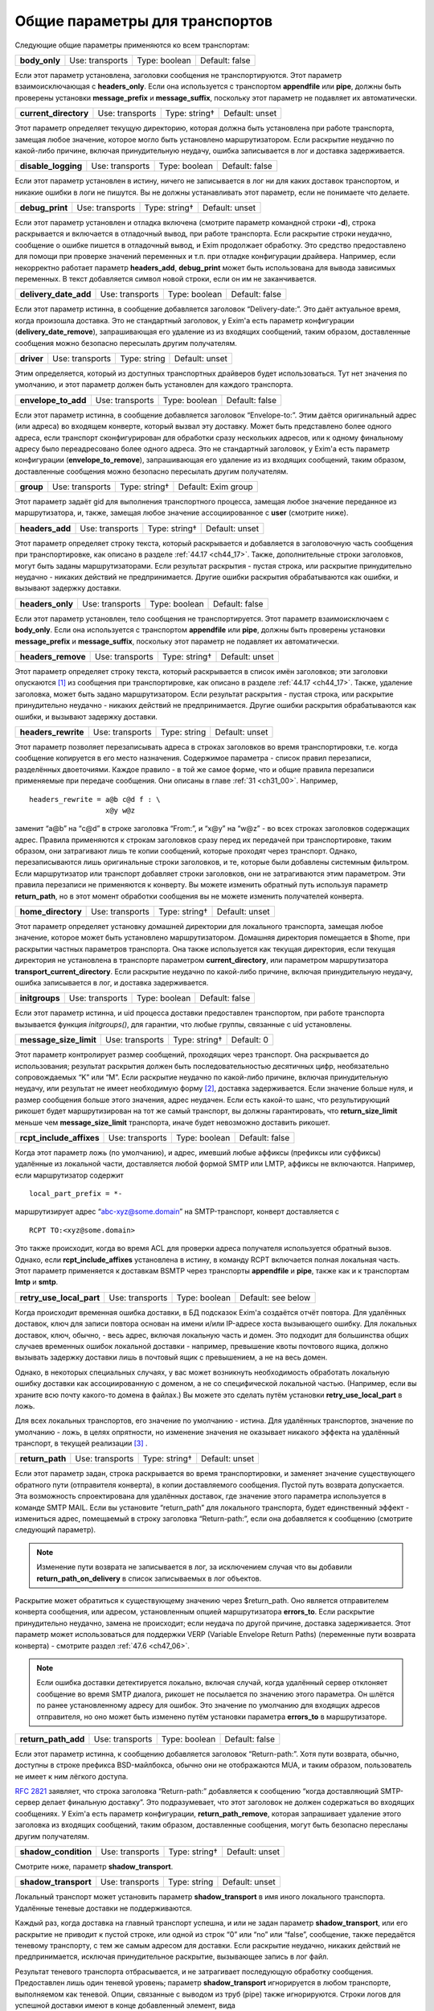 
.. _ch24_00:

Общие параметры для транспортов
===============================

Следующие общие параметры применяются ко всем транспортам:

.. index::
   pair: transports; body_only 

=============  ===============  =============  ==============
**body_only**  Use: transports  Type: boolean  Default: false
=============  ===============  =============  ==============

Если этот параметр установлена, заголовки сообщения не транспортируются. Этот параметр взаимоисключающая с **headers_only**. Если она используется с транспортом **appendfile** или **pipe**, должны быть проверены установки **message_prefix** и **message_suffix**, поскольку этот параметр не подавляет их автоматически.

.. index::
   pair: transports; current_directory

=====================  ===============  =============  ==============
**current_directory**  Use: transports  Type: string†  Default: unset
=====================  ===============  =============  ==============

Этот параметр определяет текущую директорию, которая должна быть установлена при работе транспорта, замещая любое значение, которое могло быть установлено маршрутизатором. Если раскрытие неудачно по какой-либо причине, включая принудительную неудачу, ошибка записывается в лог и доставка задерживается.

.. index::
   pair: transports; disable_logging

===================  ===============  =============  ==============
**disable_logging**  Use: transports  Type: boolean  Default: false
===================  ===============  =============  ==============

Если этот параметр установлен в истину, ничего не записывается в лог ни для каких доставок транспортом, и никакие ошибки в логи не пишутся. Вы не должны устанавливать этот параметр, если не понимаете что делаете.

.. index::
   pair: transports; debug_print

===============  ===============  =============  ==============
**debug_print**  Use: transports  Type: string†  Default: unset
===============  ===============  =============  ==============

Если этот параметр установлен и отладка включена (смотрите параметр командной строки **-d**), строка раскрывается и включается в отладочный вывод, при работе транспорта. Если раскрытие строки неудачно, сообщение о ошибке пишется в отладочный вывод, и Exim продолжает обработку. Это средство предоставлено для помощи при проверке значений переменных и т.п. при отладке конфигурации драйвера. Например, если некорректно работает параметр **headers_add**, **debug_print** может быть использована для вывода зависимых переменных. В текст добавляется символ новой строки, если он им не заканчивается.

.. index::
   pair: transports; delivery_date_add

=====================  ===============  =============  ==============
**delivery_date_add**  Use: transports  Type: boolean  Default: false
=====================  ===============  =============  ==============

Если этот параметр истинна, в сообщение добавляется заголовок “Delivery-date:”. Это даёт актуальное время, когда произошла доставка. Это не стандартный заголовок, у Exim'a есть параметр конфигурации (**delivery_date_remove**), запрашивающая его удаление из из входящих сообщений, таким образом, доставленные сообщения можно безопасно пересылать другим получателям.

.. index::
   pair: transports; driver

==========  ===============  ============  ==============
**driver**  Use: transports  Type: string  Default: unset
==========  ===============  ============  ==============

Этим определяется, который из доступных транспортных драйверов будет использоваться. Тут нет значения по умолчанию, и этот параметр должен быть установлен для каждого транспорта.

.. index::
   pair: transports; envelope_to_add

===================  ===============  =============  ==============
**envelope_to_add**  Use: transports  Type: boolean  Default: false
===================  ===============  =============  ==============

Если этот параметр истинна, в сообщение добавляется заголовок “Envelope-to:”. Этим даётся оригинальный адрес (или адреса) во входящем конверте, который вызвал эту доставку. Может быть представлено более одного адреса, если транспорт сконфигурирован для обработки сразу нескольких адресов, или к одному финальному адресу было переадресовано более одного адреса. Это не стандартный заголовок, у Exim'a есть параметр конфигурации (**envelope_to_remove**), запрашивающая его удаление из из входящих сообщений, таким образом, доставленные сообщения можно безопасно пересылать другим получателям.

.. index::
   pair: transports; group 

=========  ===============  =============  ===================
**group**  Use: transports  Type: string†  Default: Exim group
=========  ===============  =============  ===================

Этот параметр задаёт gid для выполнения транспортного процесса, замещая любое значение переданное из маршрутизатора, и, также, замещая любое значение ассоциированное с **user** (смотрите ниже).

.. index::
   pair: transports; headers_add

===============  ===============  =============  ==============
**headers_add**  Use: transports  Type: string†  Default: unset
===============  ===============  =============  ==============

Этот параметр определяет строку текста, который раскрывается и добавляется в заголовочную часть сообщения при транспортировке, как описано в разделе :ref:`44.17 <ch44_17>`. Также, дополнительные строки заголовков, могут быть заданы маршрутизаторами. Если результат раскрытия - пустая строка, или раскрытие принудительно неудачно - никаких действий не предпринимается. Другие ошибки раскрытия обрабатываются как ошибки, и вызывают задержку доставки.

.. index::
   pair: transports; headers_only

================  ===============  =============  ==============
**headers_only**  Use: transports  Type: boolean  Default: false
================  ===============  =============  ==============

Если этот параметр установлен, тело сообщения не транспортируется. Этот параметр взаимоисключаем с **body_only**. Если она используется с транспортом **appendfile** или **pipe**, должны быть проверены установки **message_prefix** и **message_suffix**, поскольку этот параметр не подавляет их автоматически.

.. index::
   pair: transports; headers_remove

==================  ===============  =============  ==============
**headers_remove**  Use: transports  Type: string†  Default: unset
==================  ===============  =============  ==============

Этот параметр определяет строку текста, который раскрывается в список имён заголовков; эти заголовки опускаются [#]_ из сообщения при транспортировке, как описано в разделе :ref:`44.17 <ch44_17>`. Также, удаление заголовка, может быть задано маршрутизатором. Если результат раскрытия - пустая строка, или раскрытие принудительно неудачно - никаких действий не предпринимается. Другие ошибки раскрытия обрабатываются как ошибки, и вызывают задержку доставки.

.. index::
   pair: transports; headers_rewrite

===================  ===============  ============  ==============
**headers_rewrite**  Use: transports  Type: string  Default: unset
===================  ===============  ============  ==============

Этот параметр позволяет перезаписывать адреса в строках заголовков во время транспортировки, т.е. когда сообщение копируется в его место назначения. Содержимое параметра - список правил перезаписи, разделённых двоеточиями. Каждое правило - в той же самое форме, что и общие правила перезаписи применяемые при передаче сообщения. Они описаны в главе :ref:`31 <ch31_00>`. Например,

::
 
    headers_rewrite = a@b c@d f : \
                      x@y w@z

заменит “a@b” на “c@d” в строке заголовка “From:”, и “x@y” на “w@z” - во всех строках заголовков содержащих адрес. Правила применяются к строкам заголовков сразу перед их передачей при транспортировке, таким образом, они затрагивают лишь те копии сообщений, которые проходят через транспорт. Однако, перезаписываются лишь оригинальные строки заголовков, и те, которые были добавлены системным фильтром. Если маршрутизатор или транспорт добавляет строки заголовков, они не затрагиваются этим параметром. Эти правила перезаписи не применяются к конверту. Вы можете изменить обратный путь используя параметр **return_path**, но в этот момент обработки сообщения вы не можете изменить получателей конверта.

.. index::
   pair: transports; home_directory

==================  ===============  =============  ==============
**home_directory**  Use: transports  Type: string†  Default: unset
==================  ===============  =============  ==============

Этот параметр определяет установку домашней директории для локального транспорта, замещая любое значение, которое может быть установлено маршрутизатором. Домашняя директория помещается в $home, при раскрытии частных параметров транспорта. Она также используется как текущая директория, если текущая директория не установлена в транспорте параметром **current_directory**, или параметром маршрутизатора **transport_current_directory**. Если раскрытие неудачно по какой-либо причине, включая принудительную неудачу, ошибка записывается в лог, и доставка задерживается.

.. index::
   pair: transports; initgroups

==============  ===============  =============  ==============
**initgroups**  Use: transports  Type: boolean  Default: false
==============  ===============  =============  ==============

Если этот параметр истинна, и uid процесса доставки предоставлен транспортом, при работе транспорта вызывается функция *initgroups()*, для гарантии, что любые группы, связанные с uid установлены.

.. index::
   pair: transports; message_size_limit

======================  ===============  =============  ==========
**message_size_limit**  Use: transports  Type: string†  Default: 0
======================  ===============  =============  ==========

Этот параметр контролирует размер сообщений, проходящих через транспорт. Она раскрывается до использования; результат раскрытия должен быть последовательностью десятичных цифр, необязательно сопровождаемых “K” или “M”. Если раскрытие неудачно по какой-либо причине, включая принудительную неудачу, или результат не имеет необходимую форму [#]_, доставка задерживается. Если значение больше нуля, и размер сообщения больше этого значения, адрес неудачен. Если есть какой-то шанс, что результирующий рикошет будет маршрутизирован на тот же самый транспорт, вы должны гарантировать, что **return_size_limit** меньше чем **message_size_limit** транспорта, иначе будет невозможно доставить рикошет.

.. index::
   pair: transports; rcpt_include_affixes

========================  ===============  =============  ==============
**rcpt_include_affixes**  Use: transports  Type: boolean  Default: false
========================  ===============  =============  ==============

Когда этот параметр ложь (по умолчанию), и адрес, имевший любые аффиксы (префиксы или суффиксы) удалённые из локальной части, доставляется любой формой SMTP или LMTP, аффиксы не включаются. Например, если маршрутизатор содержит

::

    local_part_prefix = *-

маршрутизирует адрес “abc-xyz@some.domain” на SMTP-транспорт, конверт доставляется с

::

    RCPT TO:<xyz@some.domain>

Это также происходит, когда во время ACL для проверки адреса получателя используется обратный вызов. Однако, если **rcpt_include_affixes** установлена в истину, в команду RCPT включается полная локальная часть. Этот параметр применяется к доставкам BSMTP через транспорты **appendfile** и **pipe**, также как и к транспортам **lmtp** и **smtp**.

.. index::
   pair: transports; retry_use_local_part

========================  ===============  =============  ==================
**retry_use_local_part**  Use: transports  Type: boolean  Default: see below
========================  ===============  =============  ==================

Когда происходит временная ошибка доставки, в БД подсказок Exim'a создаётся отчёт повтора. Для удалённых доставок, ключ для записи повтора основан на имени и/или IP-адресе хоста вызывающего ошибку. Для локальных доставок, ключ, обычно, - весь адрес, включая локальную часть и домен. Это подходит для большинства общих случаев временных ошибок локальной доставки - например, превышение квоты почтового ящика, должно вызывать задержку доставки лишь в почтовый ящик с превышением, а не на весь домен.

Однако, в некоторых специальных случаях, у вас может возникнуть необходимость обработать локальную ошибку доставки как ассоциированную с доменом, а не со специфической локальной частью. (Например, если вы храните всю почту какого-то домена в файлах.) Вы можете это сделать путём установки **retry_use_local_part** в ложь.

Для всех локальных транспортов, его значение по умолчанию - истина. Для удалённых транспортов, значение по умолчанию - ложь, в целях опрятности, но изменение значения не оказывает никакого эффекта на удалённый транспорт, в текущей реализации [#]_ .

.. index::
   pair: transports; return_path

===============  ===============  =============  ==============
**return_path**  Use: transports  Type: string†  Default: unset
===============  ===============  =============  ==============

Если этот параметр задан, строка раскрывается во время транспортировки, и заменяет значение существующего обратного пути (отправителя конверта), в копии доставляемого сообщения. Пустой путь возврата допускается. Эта возможность спроектирована для удалённых доставок, где значение этого параметра используется в команде SMTP MAIL. Если вы установите “return_path” для локального транспорта, будет единственный эффект - измениться адрес, помещаемый в строку заголовка “Return-path:”, если она добавляется к сообщению (смотрите следующий параметр).

.. note:: Изменение пути возврата не записывается в лог, за исключением случая что вы добавили **return_path_on_delivery** в список записываемых в лог объектов.

Раскрытие может обратиться к существующему значению через $return_path. Оно является отправителем конверта сообщения, или адресом, установленным опцией маршрутизатора **errors_to**. Если раскрытие принудительно неудачно, замена не происходит; если неудача по другой причине, доставка задерживается. Этот параметр может использоваться для поддержки VERP (Variable Envelope Return Paths) (переменные пути возврата конверта) - смотрите раздел :ref:`47.6 <ch47_06>`.

.. note:: Если ошибка доставки детектируется локально, включая случай, когда удалённый сервер отклоняет сообщение во время SMTP диалога, рикошет не посылается по значению этого параметра. Он шлётся по ранее установленному адресу для ошибок. Это значение по умолчанию для входящих адресов отправителя, но оно может быть изменено путём установки параметра **errors_to** в маршрутизаторе.

.. index::
   pair: transports; return_path_add

===================  ===============  =============  ==============
**return_path_add**  Use: transports  Type: boolean  Default: false
===================  ===============  =============  ==============

Если этот параметр истинна, к сообщению добавляется заголовок “Return-path:”. Хотя пути возврата, обычно, доступны в строке префикса BSD-майлбокса, обычно они не отображаются MUA, и таким образом, пользователь не имеет к ним лёгкого доступа.

:rfc:`2821` заявляет, что строка заголовка “Return-path:” добавляется к сообщению “когда доставляющий SMTP-сервер делает финальную доставку”. Это подразумевает, что этот заголовок не должен содержаться во входящих сообщениях. У Exim'a есть параметр конфигурации, **return_path_remove**, которая запрашивает удаление этого заголовка из входящих сообщений, таким образом, доставленные сообщения, могут быть безопасно пересланы другим получателям.

.. index::
   pair: transports; shadow_condition

====================  ===============  =============  ==============
**shadow_condition**  Use: transports  Type: string†  Default: unset
====================  ===============  =============  ==============

Смотрите ниже, параметр **shadow_transport**.

.. index::
   pair: transports; shadow_transport

====================  ===============  ============  ==============
**shadow_transport**  Use: transports  Type: string  Default: unset
====================  ===============  ============  ==============

Локальный транспорт может установить параметр **shadow_transport** в имя иного локального транспорта. Удалённые теневые доставки не поддерживаются.

Каждый раз, когда доставка на главный транспорт успешна, и или не задан параметр **shadow_transport**, или его раскрытие не приводит к пустой строке, или одной из строк “0” или “no” или “false”, сообщение, также передаётся теневому транспорту, с тем же самым адресом для доставки. Если раскрытие неудачно, никаких действий не предпринимается, исключая принудительное раскрытие, вызывающее запись в лог файл.

Результат теневого транспорта отбрасывается, и не затрагивает последующую обработку сообщения. Предоставлен лишь один теневой уровень; параметр **shadow_transport** игнорируется в любом транспорте, выполняемом как теневой. Опции, связанные с выводом из труб (pipe) также игнорируются. Строки логов для успешной доставки имеют в конце добавленный элемент, вида

::

    ST=<shadow transport name>

Если теневой транспорт неуспешен, сообщение об ошибке помещается в конце, в круглых скобках. Теневой транспорт может использоваться для множества различных целей, включая сохранение более детализированной лог-информации, чем обычно предоставляет Exim, и осуществления автоматической политики подтверждения, основанной на заголовках, требуемой некотрыми серверами.

.. index::
   pair: transports; transport_filter

====================  ===============  =============  ==============
**transport_filter**  Use: transports  Type: string†  Default: unset
====================  ===============  =============  ==============

Этот параметр устанавливает процесс фильтрации (в смысле UNIX-шелла) для сообщений, во время транспортировки. Это не должно быть спутано с почтовой фильтрацией устанавливаемой пользователями индивидуально, или через системный фильтр.

Перед выходом сообщения из транспорта, команда, заданная в **transport_filter** запускается в отдельном, параллельном процессе, и всё сообщение целиком, включая строки заголовков, передаётся ему на стандартный ввод (фактически, это делается от третьего процесса, во избежание тупиков). Команда должна быть задана как абсолютный путь.

Строки сообщения, записываемые в транспортный фильтр, завершаются символом новой строки (“\n”). Сообщение передаётся фильтру до любых SMTP-специфичных обработок, типа преобразования “\n” в “\r\n” и экранирования строк начинающихся с точки, и, также, до любой обработки подразумеваемой параметрами **check_string** и **escape_string** в транспортах **appendfile** или **pipe**.

Стандартные ошибки для процесса фильтра устанавливается в то же самое место назначение, что и стандартный вывод; они читаются и пишутся в окончательное место назначение сообщения. Процесс, который пишет сообщение в фильтр, сам фильтр, и оригинальный процесс, читающий результат и доставляющий его, работают параллельно, как передача через трубы (pipeline) шелла.

Фильтр может выполнить любые преобразования, какие захочет, но, разумеется, необходимо позаботится о том, чтобы не нарушить синтаксис :rfc:`2822`. Exim не проверяет результат, кроме проверки заключительного символа новой строки, когда используется SMTP. Все сообщения, передаваемые через SMTP, должны завершаться символом новой строки, таким образом, Exim подставляет его, при его отсутствии.

Транспортный фильтр может использоваться для проведения сканирования содержания на основе пользователей [#]_ во время доставки, если единственный эффект от сканирования - модификация сообщения. Например, сканирование содержания может вставлять новую строку заголовка, содержащую очки насчитанные за спам. Это могло бы быть интерпретировано фильтром в пользовательском MUA. На данном этапе, невозможно отказаться от сообщения.

Могут возникнуть проблемы, если фильтр увеличивает размер сообщения, пересылаемого по SMTP соединению. Если принимающий SMTP-сервер указал поддержку параметра SIZE, Exim пошлёт размер сообщения в начале SMTP-сессии. Если то, что фактически посылается, значительно больше, сервер может отклонить сообщение. Этого можно избежать путём установки параметра **size_addition** в транспорте **smtp**, или разрешить дополнения к сообщению, или вообще отключив использование SIZE.

Значение параметра **transport_filter** - строка команды для запуска фильтра, выполняемого непосредственно из Exim'a, а не из шелла. Строка обрабатывается Exim`ом точно таким же образом, как командная строка для транспорта **pipe**: Exim разбирает её на аргументы, а затем раскрывает каждый параметр отдельно (смотрите раздел :ref:`29.3 <ch29_03>`). Любой вид ошибки раскрытия, вызывает задержку доставки. Специальный параметр - $pipe_addresses заменяется аргументами, по одному на каждый доставляемый адрес. (Это не идеальное название для этой особенности, но, поскольку оно уже было реализовано для транспорта **pipe**, показалось разумным не изменять этого.)

Когда хост удалённый, доступны переменные раскрытия $host и $host_address. Они содержат имя и IP-адрес хоста, на который посылается сообщение. например::

    transport_filter = /some/directory/transport-filter.pl \
      $host $host_address $sender_address $pipe_addresses

Если вы хотите использовать более сложные элементы раскрытия для создания команд транспортного фильтра, возникают две проблемы, обе - вследствие того, что команда разделяется *до* раскрытия.

* Если раскрытие элемента содержит пробелы, вы должны экранировать их кавычками, что это вся команда. Если весь параметр - один элемент раскрытия, вы должны учесть, какие кавычки вы используете. Например::
  
      transport_filter = '/bin/cmd${if eq{$host}{a.b.c}{1}{2}}'
      
  Этим выполняется команда */bin/cmd1*, если имя хоста “a.b.c”, и */bin/cmd2* в ином случае. Если бы использовались двойные кавычки, то они бы удалились Exim`ом при чтении значения параметра. Когда используется значение, если бы отсутствовали одиночные кавычки, строка была бы разбита на два пункта - ``/bin/cmd${if`` и ``eq{$host}{a.b.c}{1}{2}``, и произошла бы ошибка при попытке Exim'a раскрыть первый элемент.

* За исключением специального случая - $pipe_addresses, упомянутого выше, раскрытие не может создавать несколько параметров, или имя команды сопровождаемое параметрами. Рассмотрите этот пример::
  
      transport_filter = ${lookup{$host}lsearch{/a/file}\
                          {$value}{/bin/cat}}

  Результат поиска интерпретируется как имя команды, даже если он содержит пустое пространство. Самый простой путь для обхода этого состоит в использовании shell::
  
      transport_filter = /bin/sh -c ${lookup{$host}lsearch{/a/file}\
                                     {$value}{/bin/cat}}


Процесс фильтра работает под теми же gid и uid что и нормальный процесс доставки. Для удалённых доставок, по умолчанию, это - gid/uid пользователя Exim'a. Обычно, команда должна приводить к нулевому коду возврата. Ожидается, что транспортные фильтры всегда успешны. Код, отличный от нуля, означает, что транспортный фильтр столкнулся с какой-то серьёзной проблемой. Доставка сообщения задерживается; сообщение остаётся в очереди и пробуется позже. Невозможно вызывать рикошет из транспортного фильтра.

Если транспортный фильтр установлен на транспорте **autoreply**, оригинальное сообщение передаётся через фильтр, поскольку оно копируется в новое созданное сообщение, что случается, если установлен параметр **return_message**.

.. index::
   pair: transports; transport_filter_timeout

============================  ===============  ==========  ===========
**transport_filter_timeout**  Use: transports  Type: time  Default: 5m
============================  ===============  ==========  ===========

Когда Exim читает вывод транспортного фильтра, он применяет таймаут, который может быть установлен этого параметра. Превышение таймаута обрабатывается как временная ошибка доставки. Однако, если транспортный фильтр используется с транспортом **pipe**, таймаут транспортного фильтра обрабатывается таким же образом как и таймаут непосредственно в трубе (pipe). По умолчанию, таймаут - жёсткая ошибка, но если параметр **timeout_defer**  транспорта **pipe** истина, то она становиться временной ошибкой.

.. index::
   pair: transports; user

========  ===============  =============  ==================
**user**  Use: transports  Type: string†  Default: Exim user
========  ===============  =============  ==================

Этот параметр определяет пользователя, под чьим uid работает процесс доставки, замещая любой uid, который мог быть задан маршрутизатором. Если пользователь даётся в виде имени, uid ищется из данный пароля, и ассоциированная группа берётся как значение gid, для использования если параметр **group** не задан.

Для доставок использующих локальные транспорты, пользователь и группа обычно определяются явно, или неявно (например, как результат **check_local_user**) маршрутизатором или транспортом.

Для удалённых транспортов, вы должны оставить этот параметр незаданным, кроме случаев, когда вы действительно понимаете, что делаете. Когда выполняется удалённый транспорт Exim'a, ему необходима возможность доступа к базе данных подсказок Exim'a, поскольку каждый хост может может иметь собственные данные повторов.


.. [#] они в нём остаются, но при передаче сообщения далее они не передаются - прим. lissyara
.. [#] не цифры, или вообще левая строка текста - прим. lissyara
.. [#] имеется ввиду, что в будущих релизах Exim'a, она чё-то будет делать - прим. lissyara
.. [#] имеется ввиду, что в зависмости от пользователя можно делать разные действия - прим. lissyara
